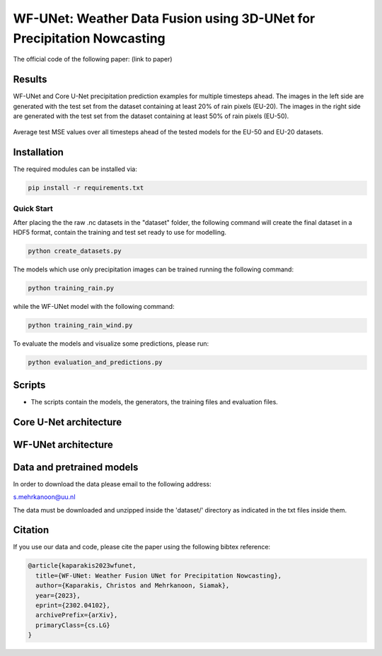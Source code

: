 WF-UNet: Weather Data Fusion using 3D-UNet for Precipitation Nowcasting
========

The official code of the following paper: (link to paper)

Results
-----
WF-UNet and Core U-Net precipitation prediction examples for multiple timesteps ahead. The images in the left side are generated with the test set from the dataset containing at least 20% of rain pixels (EU-20). The images in the right side are generated with the test set from the dataset containing at least 50% of rain pixels (EU-50).

.. figure:: figures/multi_preds.png 

Average test MSE values over all timesteps ahead of the tested models for the EU-50 and EU-20 datasets.


.. figure:: figures/average_mse.png 


Installation
-----

The required modules can be installed  via:

.. code:: bash

    pip install -r requirements.txt
    
Quick Start
~~~~~~~~~~~
After placing the the raw .nc datasets in the "dataset" folder, the following command will create the final dataset in a HDF5 format, contain the training and test set ready to use for modelling.

.. code:: bash

    python create_datasets.py 

The models which use only precipitation images can be trained running the following command:

.. code:: bash

    python training_rain.py 
    
while the WF-UNet model with the following command: 

.. code:: bash

    python training_rain_wind.py 


To evaluate the models and visualize some predictions, please run:

.. code:: bash

    python evaluation_and_predictions.py 
    

Scripts
-----

- The scripts contain the models, the generators, the training files and evaluation files.


Core U-Net architecture
-----

.. figure:: figures/UNet.png

WF-UNet architecture
-----

.. figure:: figures/WFNet.png

  
Data and pretrained models
-----

In order to download the data please email to the following address:

s.mehrkanoon@uu.nl

The data must be downloaded and unzipped inside the 'dataset/' directory as indicated in the txt files inside them.
 


Citation
-----

If you use our data and code, please cite the paper using the following bibtex reference:

.. code:: bibtex

    @article{kaparakis2023wfunet,
      title={WF-UNet: Weather Fusion UNet for Precipitation Nowcasting},
      author={Kaparakis, Christos and Mehrkanoon, Siamak},
      year={2023},
      eprint={2302.04102},
      archivePrefix={arXiv},
      primaryClass={cs.LG}
    }
